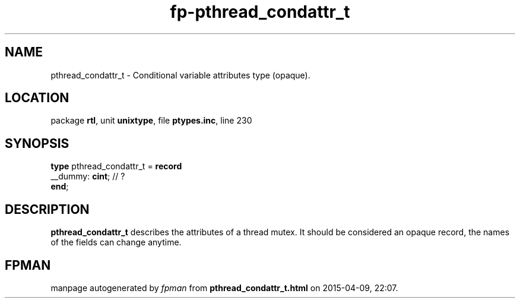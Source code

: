 .\" file autogenerated by fpman
.TH "fp-pthread_condattr_t" 3 "2014-03-14" "fpman" "Free Pascal Programmer's Manual"
.SH NAME
pthread_condattr_t - Conditional variable attributes type (opaque).
.SH LOCATION
package \fBrtl\fR, unit \fBunixtype\fR, file \fBptypes.inc\fR, line 230
.SH SYNOPSIS
\fBtype\fR pthread_condattr_t = \fBrecord\fR
  __dummy: \fBcint\fR; // ?
.br
\fBend\fR;
.SH DESCRIPTION
\fBpthread_condattr_t\fR describes the attributes of a thread mutex. It should be considered an opaque record, the names of the fields can change anytime.


.SH FPMAN
manpage autogenerated by \fIfpman\fR from \fBpthread_condattr_t.html\fR on 2015-04-09, 22:07.


